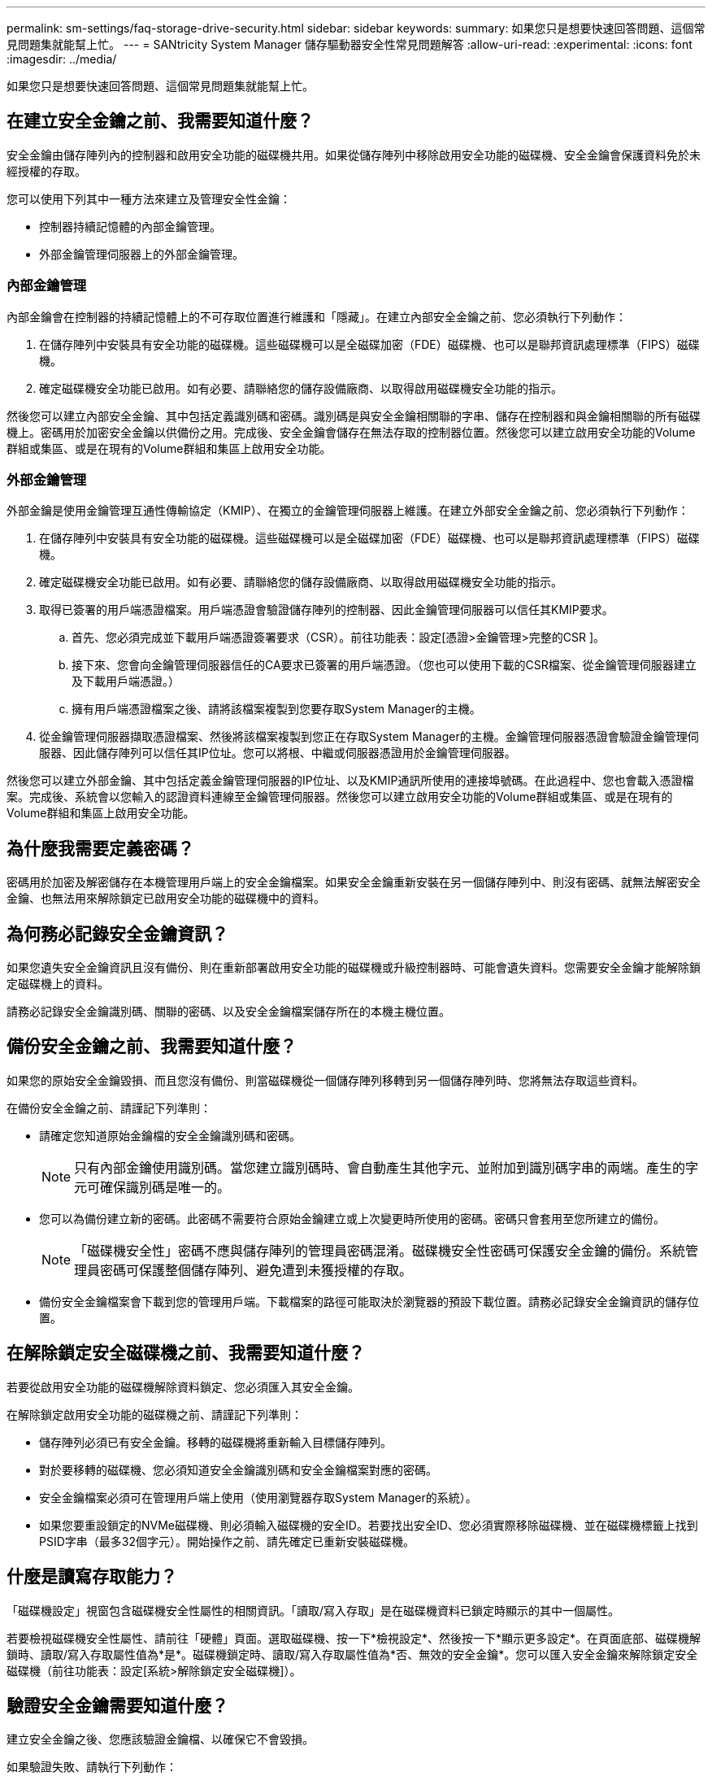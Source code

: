 ---
permalink: sm-settings/faq-storage-drive-security.html 
sidebar: sidebar 
keywords:  
summary: 如果您只是想要快速回答問題、這個常見問題集就能幫上忙。 
---
= SANtricity System Manager 儲存驅動器安全性常見問題解答
:allow-uri-read: 
:experimental: 
:icons: font
:imagesdir: ../media/


[role="lead"]
如果您只是想要快速回答問題、這個常見問題集就能幫上忙。



== 在建立安全金鑰之前、我需要知道什麼？

安全金鑰由儲存陣列內的控制器和啟用安全功能的磁碟機共用。如果從儲存陣列中移除啟用安全功能的磁碟機、安全金鑰會保護資料免於未經授權的存取。

您可以使用下列其中一種方法來建立及管理安全性金鑰：

* 控制器持續記憶體的內部金鑰管理。
* 外部金鑰管理伺服器上的外部金鑰管理。




=== 內部金鑰管理

內部金鑰會在控制器的持續記憶體上的不可存取位置進行維護和「隱藏」。在建立內部安全金鑰之前、您必須執行下列動作：

. 在儲存陣列中安裝具有安全功能的磁碟機。這些磁碟機可以是全磁碟加密（FDE）磁碟機、也可以是聯邦資訊處理標準（FIPS）磁碟機。
. 確定磁碟機安全功能已啟用。如有必要、請聯絡您的儲存設備廠商、以取得啟用磁碟機安全功能的指示。


然後您可以建立內部安全金鑰、其中包括定義識別碼和密碼。識別碼是與安全金鑰相關聯的字串、儲存在控制器和與金鑰相關聯的所有磁碟機上。密碼用於加密安全金鑰以供備份之用。完成後、安全金鑰會儲存在無法存取的控制器位置。然後您可以建立啟用安全功能的Volume群組或集區、或是在現有的Volume群組和集區上啟用安全功能。



=== 外部金鑰管理

外部金鑰是使用金鑰管理互通性傳輸協定（KMIP）、在獨立的金鑰管理伺服器上維護。在建立外部安全金鑰之前、您必須執行下列動作：

. 在儲存陣列中安裝具有安全功能的磁碟機。這些磁碟機可以是全磁碟加密（FDE）磁碟機、也可以是聯邦資訊處理標準（FIPS）磁碟機。
. 確定磁碟機安全功能已啟用。如有必要、請聯絡您的儲存設備廠商、以取得啟用磁碟機安全功能的指示。
. 取得已簽署的用戶端憑證檔案。用戶端憑證會驗證儲存陣列的控制器、因此金鑰管理伺服器可以信任其KMIP要求。
+
.. 首先、您必須完成並下載用戶端憑證簽署要求（CSR）。前往功能表：設定[憑證>金鑰管理>完整的CSR ]。
.. 接下來、您會向金鑰管理伺服器信任的CA要求已簽署的用戶端憑證。（您也可以使用下載的CSR檔案、從金鑰管理伺服器建立及下載用戶端憑證。）
.. 擁有用戶端憑證檔案之後、請將該檔案複製到您要存取System Manager的主機。


. 從金鑰管理伺服器擷取憑證檔案、然後將該檔案複製到您正在存取System Manager的主機。金鑰管理伺服器憑證會驗證金鑰管理伺服器、因此儲存陣列可以信任其IP位址。您可以將根、中繼或伺服器憑證用於金鑰管理伺服器。


然後您可以建立外部金鑰、其中包括定義金鑰管理伺服器的IP位址、以及KMIP通訊所使用的連接埠號碼。在此過程中、您也會載入憑證檔案。完成後、系統會以您輸入的認證資料連線至金鑰管理伺服器。然後您可以建立啟用安全功能的Volume群組或集區、或是在現有的Volume群組和集區上啟用安全功能。



== 為什麼我需要定義密碼？

密碼用於加密及解密儲存在本機管理用戶端上的安全金鑰檔案。如果安全金鑰重新安裝在另一個儲存陣列中、則沒有密碼、就無法解密安全金鑰、也無法用來解除鎖定已啟用安全功能的磁碟機中的資料。



== 為何務必記錄安全金鑰資訊？

如果您遺失安全金鑰資訊且沒有備份、則在重新部署啟用安全功能的磁碟機或升級控制器時、可能會遺失資料。您需要安全金鑰才能解除鎖定磁碟機上的資料。

請務必記錄安全金鑰識別碼、關聯的密碼、以及安全金鑰檔案儲存所在的本機主機位置。



== 備份安全金鑰之前、我需要知道什麼？

如果您的原始安全金鑰毀損、而且您沒有備份、則當磁碟機從一個儲存陣列移轉到另一個儲存陣列時、您將無法存取這些資料。

在備份安全金鑰之前、請謹記下列準則：

* 請確定您知道原始金鑰檔的安全金鑰識別碼和密碼。
+
[NOTE]
====
只有內部金鑰使用識別碼。當您建立識別碼時、會自動產生其他字元、並附加到識別碼字串的兩端。產生的字元可確保識別碼是唯一的。

====
* 您可以為備份建立新的密碼。此密碼不需要符合原始金鑰建立或上次變更時所使用的密碼。密碼只會套用至您所建立的備份。
+
[NOTE]
====
「磁碟機安全性」密碼不應與儲存陣列的管理員密碼混淆。磁碟機安全性密碼可保護安全金鑰的備份。系統管理員密碼可保護整個儲存陣列、避免遭到未獲授權的存取。

====
* 備份安全金鑰檔案會下載到您的管理用戶端。下載檔案的路徑可能取決於瀏覽器的預設下載位置。請務必記錄安全金鑰資訊的儲存位置。




== 在解除鎖定安全磁碟機之前、我需要知道什麼？

若要從啟用安全功能的磁碟機解除資料鎖定、您必須匯入其安全金鑰。

在解除鎖定啟用安全功能的磁碟機之前、請謹記下列準則：

* 儲存陣列必須已有安全金鑰。移轉的磁碟機將重新輸入目標儲存陣列。
* 對於要移轉的磁碟機、您必須知道安全金鑰識別碼和安全金鑰檔案對應的密碼。
* 安全金鑰檔案必須可在管理用戶端上使用（使用瀏覽器存取System Manager的系統）。
* 如果您要重設鎖定的NVMe磁碟機、則必須輸入磁碟機的安全ID。若要找出安全ID、您必須實際移除磁碟機、並在磁碟機標籤上找到PSID字串（最多32個字元）。開始操作之前、請先確定已重新安裝磁碟機。




== 什麼是讀寫存取能力？

「磁碟機設定」視窗包含磁碟機安全性屬性的相關資訊。「讀取/寫入存取」是在磁碟機資料已鎖定時顯示的其中一個屬性。

若要檢視磁碟機安全性屬性、請前往「硬體」頁面。選取磁碟機、按一下*檢視設定*、然後按一下*顯示更多設定*。在頁面底部、磁碟機解鎖時、讀取/寫入存取屬性值為*是*。磁碟機鎖定時、讀取/寫入存取屬性值為*否、無效的安全金鑰*。您可以匯入安全金鑰來解除鎖定安全磁碟機（前往功能表：設定[系統>解除鎖定安全磁碟機]）。



== 驗證安全金鑰需要知道什麼？

建立安全金鑰之後、您應該驗證金鑰檔、以確保它不會毀損。

如果驗證失敗、請執行下列動作：

* 如果安全金鑰識別碼與控制器上的識別碼不符、請找出正確的安全金鑰檔案、然後再試一次驗證。
* 如果控制器無法解密安全金鑰以進行驗證、您可能輸入的密碼不正確。請仔細檢查密碼、必要時重新輸入密碼、然後再次嘗試驗證。如果錯誤訊息再次出現、請選取金鑰檔的備份（若有）、然後重新嘗試驗證。
* 如果仍無法驗證安全金鑰、則原始檔案可能已毀損。建立金鑰的新備份並驗證該複本。




== 內部安全金鑰與外部安全金鑰管理有何不同？

當您實作磁碟機安全功能時、可以使用內部安全金鑰或外部安全金鑰、在從儲存陣列移除已啟用安全功能的磁碟機時鎖定資料。

安全金鑰是一串字元、可在已啟用安全功能的磁碟機和儲存陣列中的控制器之間共用。內部金鑰會保留在控制器的持續記憶體上。外部金鑰是使用金鑰管理互通性傳輸協定（KMIP）、在獨立的金鑰管理伺服器上維護。

